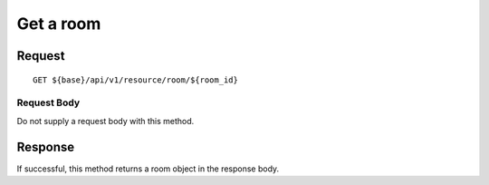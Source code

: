 ==========
Get a room
==========

Request
=======
::

  GET ${base}/api/v1/resource/room/${room_id}

Request Body
------------
Do not supply a request body with this method.

Response
========
If successful, this method returns a room object in the response body.
